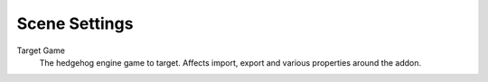 
**************
Scene Settings
**************

.. reference::

	:Panel:		:menuselection:`Properties --> Scene Properties --> HEIO Settings`


.. _HEIO_Scene.target_game:

Target Game
	The hedgehog engine game to target. Affects import, export and various properties around the addon.
